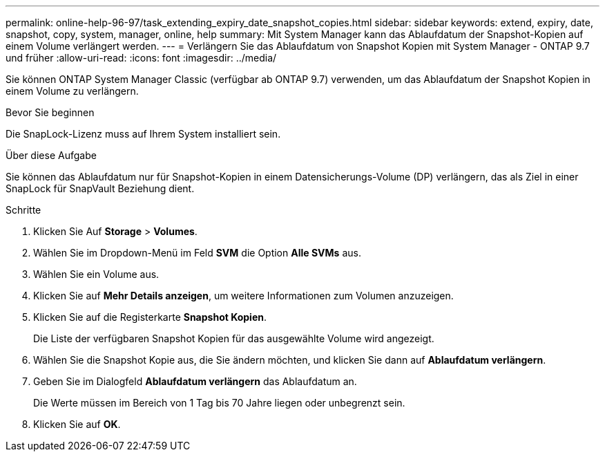 ---
permalink: online-help-96-97/task_extending_expiry_date_snapshot_copies.html 
sidebar: sidebar 
keywords: extend, expiry, date, snapshot, copy, system, manager, online, help 
summary: Mit System Manager kann das Ablaufdatum der Snapshot-Kopien auf einem Volume verlängert werden. 
---
= Verlängern Sie das Ablaufdatum von Snapshot Kopien mit System Manager - ONTAP 9.7 und früher
:allow-uri-read: 
:icons: font
:imagesdir: ../media/


[role="lead"]
Sie können ONTAP System Manager Classic (verfügbar ab ONTAP 9.7) verwenden, um das Ablaufdatum der Snapshot Kopien in einem Volume zu verlängern.

.Bevor Sie beginnen
Die SnapLock-Lizenz muss auf Ihrem System installiert sein.

.Über diese Aufgabe
Sie können das Ablaufdatum nur für Snapshot-Kopien in einem Datensicherungs-Volume (DP) verlängern, das als Ziel in einer SnapLock für SnapVault Beziehung dient.

.Schritte
. Klicken Sie Auf *Storage* > *Volumes*.
. Wählen Sie im Dropdown-Menü im Feld *SVM* die Option *Alle SVMs* aus.
. Wählen Sie ein Volume aus.
. Klicken Sie auf *Mehr Details anzeigen*, um weitere Informationen zum Volumen anzuzeigen.
. Klicken Sie auf die Registerkarte *Snapshot Kopien*.
+
Die Liste der verfügbaren Snapshot Kopien für das ausgewählte Volume wird angezeigt.

. Wählen Sie die Snapshot Kopie aus, die Sie ändern möchten, und klicken Sie dann auf *Ablaufdatum verlängern*.
. Geben Sie im Dialogfeld *Ablaufdatum verlängern* das Ablaufdatum an.
+
Die Werte müssen im Bereich von 1 Tag bis 70 Jahre liegen oder unbegrenzt sein.

. Klicken Sie auf *OK*.

